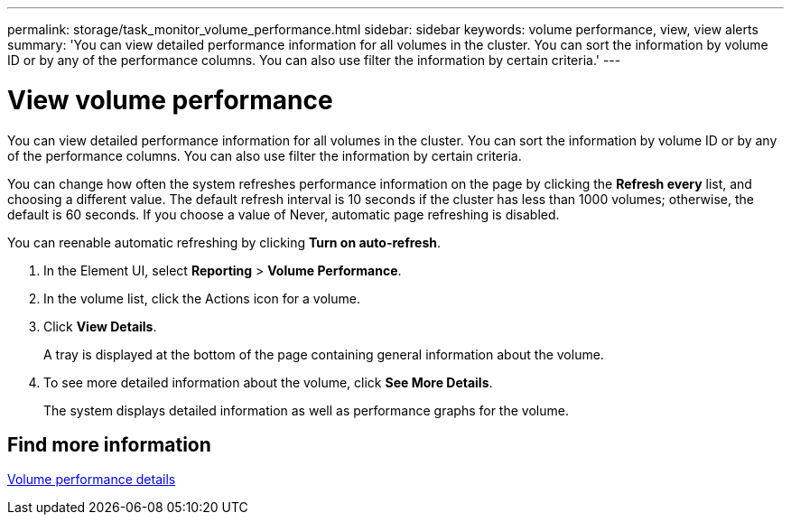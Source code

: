 ---
permalink: storage/task_monitor_volume_performance.html
sidebar: sidebar
keywords: volume performance, view, view alerts
summary: 'You can view detailed performance information for all volumes in the cluster. You can sort the information by volume ID or by any of the performance columns. You can also use filter the information by certain criteria.'
---

= View volume performance
:icons: font
:imagesdir: ../media/

[.lead]
You can view detailed performance information for all volumes in the cluster. You can sort the information by volume ID or by any of the performance columns. You can also use filter the information by certain criteria.

You can change how often the system refreshes performance information on the page by clicking the *Refresh every* list, and choosing a different value. The default refresh interval is 10 seconds if the cluster has less than 1000 volumes; otherwise, the default is 60 seconds. If you choose a value of Never, automatic page refreshing is disabled.

You can reenable automatic refreshing by clicking *Turn on auto-refresh*.

. In the Element UI, select *Reporting* > *Volume Performance*.
. In the volume list, click the Actions icon for a volume.
. Click *View Details*.
+
A tray is displayed at the bottom of the page containing general information about the volume.

. To see more detailed information about the volume, click *See More Details*.
+
The system displays detailed information as well as performance graphs for the volume.

== Find more information

xref:reference_monitor_volume_performance_details.adoc[Volume performance details]
